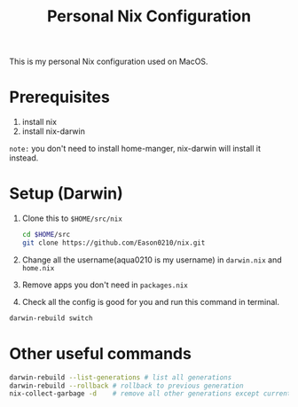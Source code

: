 #+title: Personal Nix Configuration

This is my personal Nix configuration used on MacOS.
* Prerequisites
  1. install nix
  2. install nix-darwin

=note:=
you don't need to install home-manger, nix-darwin will install it instead.
* Setup (Darwin)
  1. Clone this to ~$HOME/src/nix~
    #+begin_src  bash
    cd $HOME/src
    git clone https://github.com/Eason0210/nix.git 
    #+end_src

  2. Change all the username(aqua0210 is my username) in ~darwin.nix~ and ~home.nix~

  3. Remove apps you don't need in ~packages.nix~

  4. Check all the config is good for you and run this command in terminal.
#+begin_src bash
darwin-rebuild switch  
#+end_src
* Other useful commands
#+begin_src bash
  darwin-rebuild --list-generations # list all generations
  darwin-rebuild --rollback # rollback to previous generation
  nix-collect-garbage -d    # remove all other generations except current one
#+end_src


  
